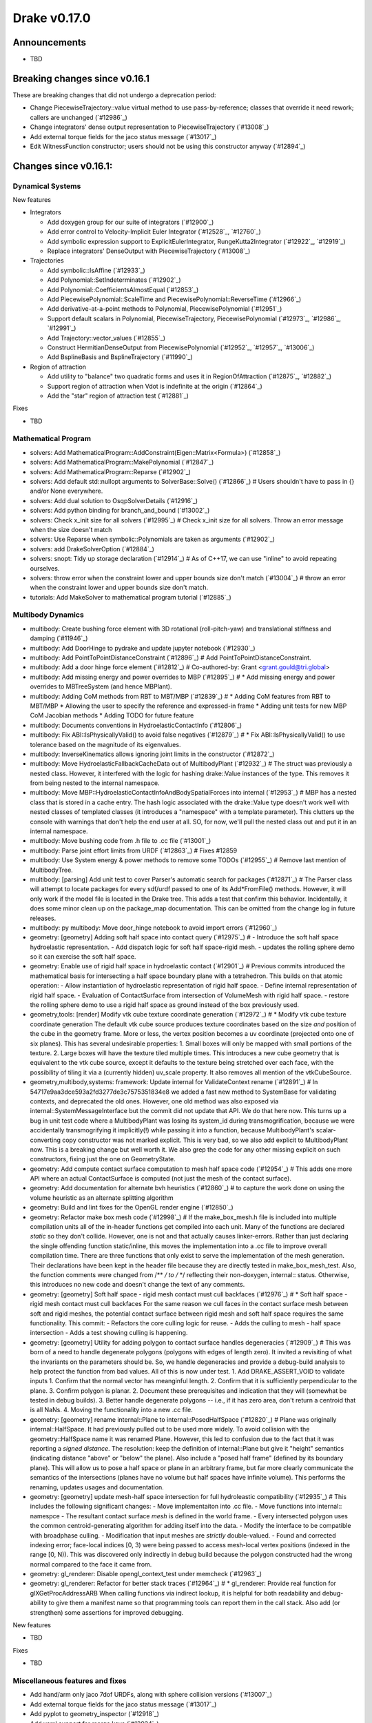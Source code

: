 *************
Drake v0.17.0
*************

Announcements
-------------

* TBD

Breaking changes since v0.16.1
------------------------------

These are breaking changes that did not undergo a deprecation period:

* Change PiecewiseTrajectory::value virtual method to use pass-by-reference; classes that override it need rework; callers are unchanged (`#12986`_)
* Change integrators' dense output representation to PiecewiseTrajectory (`#13008`_)
* Add external torque fields for the jaco status message (`#13017`_)
* Edit WitnessFunction constructor; users should not be using this constructor anyway (`#12894`_)

Changes since v0.16.1:
----------------------

Dynamical Systems
~~~~~~~~~~~~~~~~~

New features

* Integrators

  * Add doxygen group for our suite of integrators (`#12900`_)
  * Add error control to Velocity-Implicit Euler Integrator (`#12528`_, `#12760`_)
  * Add symbolic expression support to ExplicitEulerIntegrator, RungeKutta2Integrator (`#12922`_, `#12919`_)
  * Replace integrators' DenseOutput with PiecewiseTrajectory (`#13008`_)

* Trajectories

  * Add symbolic::IsAffine (`#12933`_)
  * Add Polynomial::SetIndeterminates (`#12902`_)
  * Add Polynomial::CoefficientsAlmostEqual (`#12853`_)
  * Add PiecewisePolynomial::ScaleTime and PiecewisePolynomial::ReverseTime (`#12966`_)
  * Add derivative-at-a-point methods to Polynomial, PiecewisePolynomial (`#12951`_)
  * Support default scalars in Polynomial, PiecewiseTrajectory, PiecewisePolynomial (`#12973`_, `#12986`_, `#12991`_)
  * Add Trajectory::vector_values (`#12855`_)
  * Construct HermitianDenseOutput from PiecewisePolynomial (`#12952`_, `#12957`_, `#13006`_)
  * Add BsplineBasis and BsplineTrajectory (`#11990`_)

* Region of attraction

  * Add utility to "balance" two quadratic forms and uses it in RegionOfAttraction (`#12875`_, `#12882`_)
  * Support region of attraction when Vdot is indefinite at the origin (`#12864`_)
  * Add the "star" region of attraction test (`#12881`_)

Fixes

* TBD

Mathematical Program
~~~~~~~~~~~~~~~~~~~~

* solvers: Add MathematicalProgram::AddConstraint(Eigen::Matrix<Formula>) (`#12858`_)
* solvers: Add MathematicalProgram::MakePolynomial (`#12847`_)
* solvers: Add MathematicalProgram::Reparse (`#12902`_)
* solvers: Add default std::nullopt arguments to SolverBase::Solve() (`#12866`_)  # Users shouldn't have to pass in {} and/or None everywhere.
* solvers: Add dual solution to OsqpSolverDetails (`#12916`_)
* solvers: Add python binding for branch_and_bound (`#13002`_)
* solvers: Check x_init size for all solvers (`#12995`_)  # Check x_init size for all solvers. Throw an error message when the size doesn't match
* solvers: Use Reparse when symbolic::Polynomials are taken as arguments (`#12902`_)
* solvers: add DrakeSolverOption (`#12884`_)
* solvers: snopt: Tidy up storage declaration (`#12914`_)  # As of C++17, we can use "inline" to avoid repeating ourselves.
* solvers: throw error when the constraint lower and upper bounds size don't match (`#13004`_)  # throw an error when the constraint lower and upper bounds size don't match.
* tutorials: Add MakeSolver to mathematical program tutorial (`#12885`_)

Multibody Dynamics
~~~~~~~~~~~~~~~~~~

* multibody: Create bushing force element with 3D rotational (roll-pitch-yaw) and translational stiffness and damping (`#11946`_)
* multibody: Add DoorHinge to pydrake and update jupyter notebook (`#12930`_)
* multibody: Add PointToPointDistanceConstraint (`#12896`_)  # Add PointToPointDistanceConstraint.
* multibody: Add a door hinge force element (`#12812`_)  # Co-authored-by: Grant <grant.gould@tri.global>
* multibody: Add missing energy and power overrides to MBP (`#12895`_)  # * Add missing energy and power overrides to MBTreeSystem (and hence MBPlant).
* multibody: Adding CoM methods from RBT to MBT/MBP (`#12839`_)  # * Adding CoM features from RBT to MBT/MBP * Allowing the user to specify the reference and expressed-in frame * Adding unit tests for new MBP CoM Jacobian methods * Adding TODO for future feature
* multibody: Documents conventions in HydroelasticContactInfo (`#12806`_)
* multibody: Fix ABI::IsPhysicallyValid() to avoid false negatives (`#12879`_)  # * Fix ABI::IsPhysicallyValid() to use tolerance based on the magnitude of its eigenvalues.
* multibody: InverseKinematics allows ignoring joint limits in the constructor (`#12872`_)
* multibody: Move HydroelasticFallbackCacheData out of MultibodyPlant (`#12932`_)  # The struct was previously a nested class. However, it interfered with the logic for hashing drake::Value instances of the type. This removes it from being nested to the internal namespace.
* multibody: Move MBP::HydroelasticContactInfoAndBodySpatialForces into internal (`#12953`_)  # MBP has a nested class that is stored in a cache entry. The hash logic associated with the drake::Value type doesn't work well with nested classes of templated classes (it introduces a "namespace" with a template parameter). This clutters up the console with warnings that don't help the end user at all. SO, for now, we'll pull the nested class out and put it in an internal namespace.
* multibody: Move bushing code from .h file to .cc file (`#13001`_)
* multibody: Parse joint effort limits from URDF (`#12863`_)  # Fixes #12859
* multibody: Use System energy & power methods to remove some TODOs (`#12955`_)  # Remove last mention of MultibodyTree.
* multibody: [parsing] Add unit test to cover Parser's automatic search for packages (`#12871`_)  # The Parser class will attempt to locate packages for every sdf/urdf passed to one of its Add*FromFile() methods. However, it will only work if the model file is located in the Drake tree. This adds a test that confirm this behavior. Incidentally, it does some minor clean up on the package_map documentation. This can be omitted from the change log in future releases.
* multibody: py multibody: Move door_hinge notebook to avoid import errors (`#12960`_)

* geometry: [geometry] Adding soft half space into contact query (`#12975`_)  # - Introduce the soft half space hydroelastic representation. - Add dispatch logic for soft half space-rigid mesh. - updates the rolling sphere demo so it can exercise the soft half space.
* geometry: Enable use of rigid half space in hydroelastic contact (`#12901`_)  # Previous commits introduced the mathematical basis for intersecting a half space boundary plane with a tetrahedron. This builds on that atomic operation: - Allow instantiation of hydroelastic representation of rigid half space. - Define internal representation of rigid half space. - Evaluation of ContactSurface from intersection of VolumeMesh with rigid half space. - restore the rolling sphere demo to use a rigid half space as ground instead of the box previously used.
* geometry,tools: [render] Modify vtk cube texture coordinate generation (`#12972`_)  # * Modify vtk cube texture coordinate generation The default vtk cube source produces texture coordinates based on the size *and* position of the cube in the geometry frame. More or less, the vertex position becomes a uv coordinate (projected onto one of six planes). This has several undesirable properties: 1. Small boxes will only be mapped with small portions of the texture. 2. Large boxes will have the texture tiled multiple times. This introduces a new cube geometry that is equivalent to the vtk cube source, except it defaults to the texture being stretched over each face, with the possibility of tiling it via a (currently hidden) uv_scale property. It also removes all mention of the vtkCubeSource.
* geometry,multibody,systems: framework: Update internal for ValidateContext rename (`#12891`_)  # In 54717e9aa3dce593a2fd3277de3c7575351834e8 we added a fast new method to SystemBase for validating contexts, and deprecated the old ones.  However, one old method was also exposed via internal::SystemMessageInterface but the commit did not update that API.  We do that here now. This turns up a bug in unit test code where a MultibodyPlant was losing its system_id during transmogrification, because we were accidentally transmogrifying it implicitly(!) while passing it into a function, because MultibodyPlant's scalar-converting copy constructor was not marked explicit. This is very bad, so we also add explicit to MultibodyPlant now. This is a breaking change but well worth it. We also grep the code for any other missing explicit on such constructors, fixing just the one on GeometryState.
* geometry: Add compute contact surface computation to mesh half space code (`#12954`_)  # This adds one more API where an actual ContactSurface is computed (not just the mesh of the contact surface).
* geometry: Add documentation for alternate bvh heuristics (`#12860`_)  # to capture the work done on using the volume heuristic as an alternate splitting algorithm
* geometry: Build and lint fixes for the OpenGL render engine (`#12850`_)
* geometry: Refactor make box mesh code (`#12998`_)  # If the make_box_mesh.h file is included into multiple compilation units all of the in-header functions get compiled into each unit. Many of the functions are declared `static` so they don't collide. However, one is not and that actually causes linker-errors. Rather than just declaring the single offending function static/inline, this moves the implementation into a .cc file to improve overall compilation time. There are three functions that only exist to serve the implementation of the mesh generation. Their declarations have been kept in the header file because they are directly tested in make_box_mesh_test. Also, the function comments were changed from /** */ to /* */ reflecting their non-doxygen, internal:: status. Otherwise, this introduces no new code and doesn't change the text of any comments.
* geometry: [geometry] Soft half space - rigid mesh contact must cull backfaces (`#12976`_)  # * Soft half space - rigid mesh contact must cull backfaces For the same reason we cull faces in the contact surface mesh between soft and rigid meshes, the potential contact surface between rigid mesh and soft half space requires the same functionality. This commit: - Refactors the core culling logic for reuse. - Adds the culling to mesh - half space intersection - Adds a test showing culling is happening.
* geometry: [geometry] Utility for adding polygon to contact surface handles degeneracies (`#12909`_)  # This was born of a need to handle degenerate polygons (polygons with edges of length zero). It invited a revisiting of what the invariants on the parameters should be. So, we handle degeneracies and provide a debug-build analysis to help protect the function from bad values. All of this is now under test. 1. Add DRAKE_ASSERT_VOID to validate inputs 1. Confirm that the normal vector has meanginful length. 2. Confirm that it is sufficiently perpendicular to the plane. 3. Confirm polygon is planar. 2. Document these prerequisites and indication that they will (somewhat be tested in debug builds). 3. Better handle degenerate polygons -- i.e., if it has zero area, don't return a centroid that is all NaNs. 4. Moving the functionality into a new .cc file.
* geometry: [geometry] rename internal::Plane to internal::PosedHalfSpace (`#12820`_)  # Plane was originally internal::HalfSpace. It had previously pulled out to be used more widely. To avoid collision with the geometry::HalfSpace name it was renamed Plane. However, this led to confusion due to the fact that it was reporting a *signed distance*. The resolution: keep the definition of internal::Plane but give it "height" semantics (indicating distance "above" or "below" the plane). Also include a "posed half frame" (defined by its boundary plane). This will allow us to pose a half space or plane in an arbitrary frame, but far more clearly communicate the semantics of the intersections (planes have no volume but half spaces have infinite volume). This performs the renaming, updates usages and documentation.
* geometry: [geometry] update mesh-half space intersection for full hydroleastic compatibility (`#12935`_)  # This includes the following significant changes: - Move implementaiton into .cc file. - Move functions into internal:: namespce - The resultant contact surface *mesh* is defined in the world frame. - Every intersected polygon uses the common centroid-generating algorithm for adding itself into the data. - Modify the interface to be compatible with broadphase culling. - Modification that input meshes are *strictly* double-valued. - Found and corrected indexing error; face-local indices [0, 3) were being passed to access mesh-local vertex positions (indexed in the range [0, N)). This was discovered only indirectly in debug build because the polygon constructed had the wrong normal compared to the face it came from.
* geometry: gl_renderer: Disable opengl_context_test under memcheck (`#12963`_)
* geometry: gl_renderer: Refactor for better stack traces (`#12964`_)  # * gl_renderer: Provide real function for glXGetProcAddressARB When calling functions via indirect lookup, it is helpful for both readability and debug-ability to give them a manifest name so that programming tools can report them in the call stack. Also add (or strengthen) some assertions for improved debugging.

New features

* TBD

Fixes

* TBD

Miscellaneous features and fixes
~~~~~~~~~~~~~~~~~~~~~~~~~~~~~~~~

* Add hand/arm only jaco 7dof URDFs, along with sphere collision versions (`#13007`_)
* Add external torque fields for the jaco status message (`#13017`_)
* Add pyplot to geometry_inspector (`#12918`_)
* Add yaml support for merge keys (`#12924`_)

pydrake bindings
~~~~~~~~~~~~~~~~

Newly bound

* pydrake.examples.pendulum.PendulumInput.with_tau (`#12940`_)
* pydrake.examples.pendulum.PendulumParams.with_damping (`#12940`_)
* pydrake.examples.pendulum.PendulumParams.with_gravity (`#12940`_)
* pydrake.examples.pendulum.PendulumParams.with_length (`#12940`_)
* pydrake.examples.pendulum.PendulumParams.with_mass (`#12940`_)
* pydrake.examples.pendulum.PendulumPlant.get_mutable_parameters (`#12940`_)
* pydrake.examples.pendulum.PendulumPlant.get_mutable_state (`#12940`_)
* pydrake.examples.pendulum.PendulumPlant.get_parameters (`#12940`_)
* pydrake.examples.pendulum.PendulumPlant.get_state (`#12940`_)
* pydrake.examples.pendulum.PendulumState.with_theta (`#12940`_)
* pydrake.examples.pendulum.PendulumState.with_thetadot (`#12940`_)
* pydrake.multibody.plant.MultibodyPlant.get_generalized_acceleration_output_port (`#12883`_)
* pydrake.multibody.plant.MultibodyPlant.get_generalized_acceleration_output_port (`#12883`_)
* pydrake.multibody.plant.MultibodyPlant.get_reaction_forces_output_port (`#12883`_)
* pydrake.solvers.mathematicalprogram.MathematicalProgram.generic_constraints (`#13005`_)
* pydrake.solvers.mathematicalprogram.MathematicalProgram.generic_costs (`#13005`_)
* pydrake.symbolic.Expression.is_polynomial (`#12854`_)
* pydrake.systems.analysis.IntegratorBase for more scalar types (`#12922`_)
* pydrake.systems.analysis.RungeKutta2Integrator for more scalar types (`#12922`_)
* pydrake.systems.analysis.RungeKutta3Integrator for more scalar types (`#12922`_)
* pydrake.systems.analysis.Simulator for more scalar types (`#12922`_)
* pydrake.systems.analysis.Simulator.get_actual_realtime_rate (`#12920`_)
* pydrake.systems.analysis.Simulator.get_target_realtime_rate (`#12920`_)
* pydrake.systems.framework.ContinuousState.CopyToVector (`#12865`_)

New features
* Add SystemSliders Tkinter-based controller for vector input ports (`#12925`_)
* Add ConnectPlanarSceneGraphVisualizer sugar (`#12961`_)

Fixes
* API docs now show constructors first (`#12787`_, `#12910`_, `#12921`_)
* Find fallback obj files in PlanarSceneGraphVisualizer (`#12917`_)
* Improve args and doc for pyplot_visualizer (`#12915`_)
* Plot sub-level sets in pydrake.visualization.plotting (`#12854`_)

Build system and dependencies
~~~~~~~~~~~~~~~~~~~~~~~~~~~~~

* Add new dependency on libx11-dev on Ubuntu; no change on macOS (`#12862`_)
* Upgrade bazel_skylib to latest release 0.9.0 (`#12978`_)
* Upgrade buildifier to latest release 2.2.1 (`#12977`_)
* Upgrade dreal to latest release 4.20.03.4 (`#12905`_)
* Upgrade ghc_filesystem to latest release 1.3.2 (`#12979`_)
* Upgrade meshcat to latest commit (`#12993`_)
* Upgrade meshcat_python to latest commit (`#12993`_)
* Upgrade rules_pkg to latest release 0.2.5 (`#12978`_)
* Upgrade rules_python to latest commit (`#12978`_)
* Annotate repository rules with configure=True (`#12988`_)
* Fix drake_bazel_installed use in docker (`#13016`_)

Newly-deprecated APIs
~~~~~~~~~~~~~~~~~~~~~

* ::Polynomial<T> (`#12946`_)

  * Use drake::Polynomial.

* ::Polynomiald (`#12946`_)

  * Use drake::Polynomiald.

* ::TrigPoly<T> (`#12946`_)

  * Use drake::TrigPoly.

* ::TrigPolyd (`#12946`_)

  * Use drake::TrigPolyd.

* :: VectorXPoly (`#12946`_)

  * Use drake::VectorXPoly.

* ::VectorXTrigPoly (`#12946`_)

  * Use drake::VectorXTrigPoly.

* drake::systems::AntiderivativeFunction::SpecifiedValues (`#12931`_)

  * Use drake::systems::AntiderivativeFunction::IntegrableFunctionContext.

* drake::symbolic::Expression::ToPolynomial (`#12950`_)

  * Use drake::Polynomial::FromExpression.

* drake::systems::InitialValueProblem::SpecifiedValues (`#12931`_)

  * Use drake::systems::InitialValueProblem::OdeContext.

* drake::systems::InitialValueProblem::ODEFunction (`#12931`_)

  * Use drake::systems::InitialValueProblem::OdeFunction.

* drake::systems::ScalarInitialValueProblem::SpecifiedValues (`#12931`_)

  * Use drake::systems::InitialValueProblem::ScalarOdeContext.

* drake::systems::ScalarInitialValueProblem::ScalarODEFunction (`#12931`_)

  * Use drake::systems::ScalarInitialValueProblem::ScalarOdeFunction.

* drake::trajectories::PiecewisePolynomial::Cubic (`#12939`_)

  * Use drake::trajectories::PiecewisePolynomial::CubicWithContinuousSecondDerivatives or drake::trajectories::PiecewisePolynomial::CubicHermite.

* drake::trajectories::PiecewisePolynomial::Pchip (`#12939`_)

  * Use drake::trajectories::PiecewisePolynomial::CubicShapePreserving.

* drake::trajectories::PiecewisePolynomial<T>::PolynomialType (`#12991`_)

  * Use drake::trajectories::Polynomial<T>.

* drake::trajectories::PiecewiseQuaternionSlerp::get_quaternion_knots () (`#12939`_)

  * Use drake::trajectories::PiecewiseQuaternionSlerp::get_quaternion_samples().

Removal of deprecated items
~~~~~~~~~~~~~~~~~~~~~~~~~~~

* drake::common::NewPythonVariable (`#12442`_, `#12974`_)
* pydrake.systems.pyplot_visualizer.PyPlotVisualizer.start_recording(show) (`#12974`_)

Notes
-----

This release provides `pre-compiled binaries
<https://github.com/RobotLocomotion/drake/releases/tag/v0.17.0>`__ named
``drake-TBD-{bionic|mac}.tar.gz``. See
https://drake.mit.edu/from_binary.html#nightly-releases for instructions on
how to use them.

Drake binary releases incorporate a pre-compiled version of `SNOPT
<https://ccom.ucsd.edu/~optimizers/solvers/snopt/>`__ as part of the
`Mathematical Program toolbox
<https://drake.mit.edu/doxygen_cxx/group__solvers.html>`__. Thanks to
Philip E. Gill and Elizabeth Wong for their kind support.

..
  Current oldest_commit b2293bc15d192473dbe76e48e9861c860c739549 (inclusive).
  Current newest_commit 8f449959b0bd4acf8495d1a0a1dd4013da0d7be1 (inclusive).
